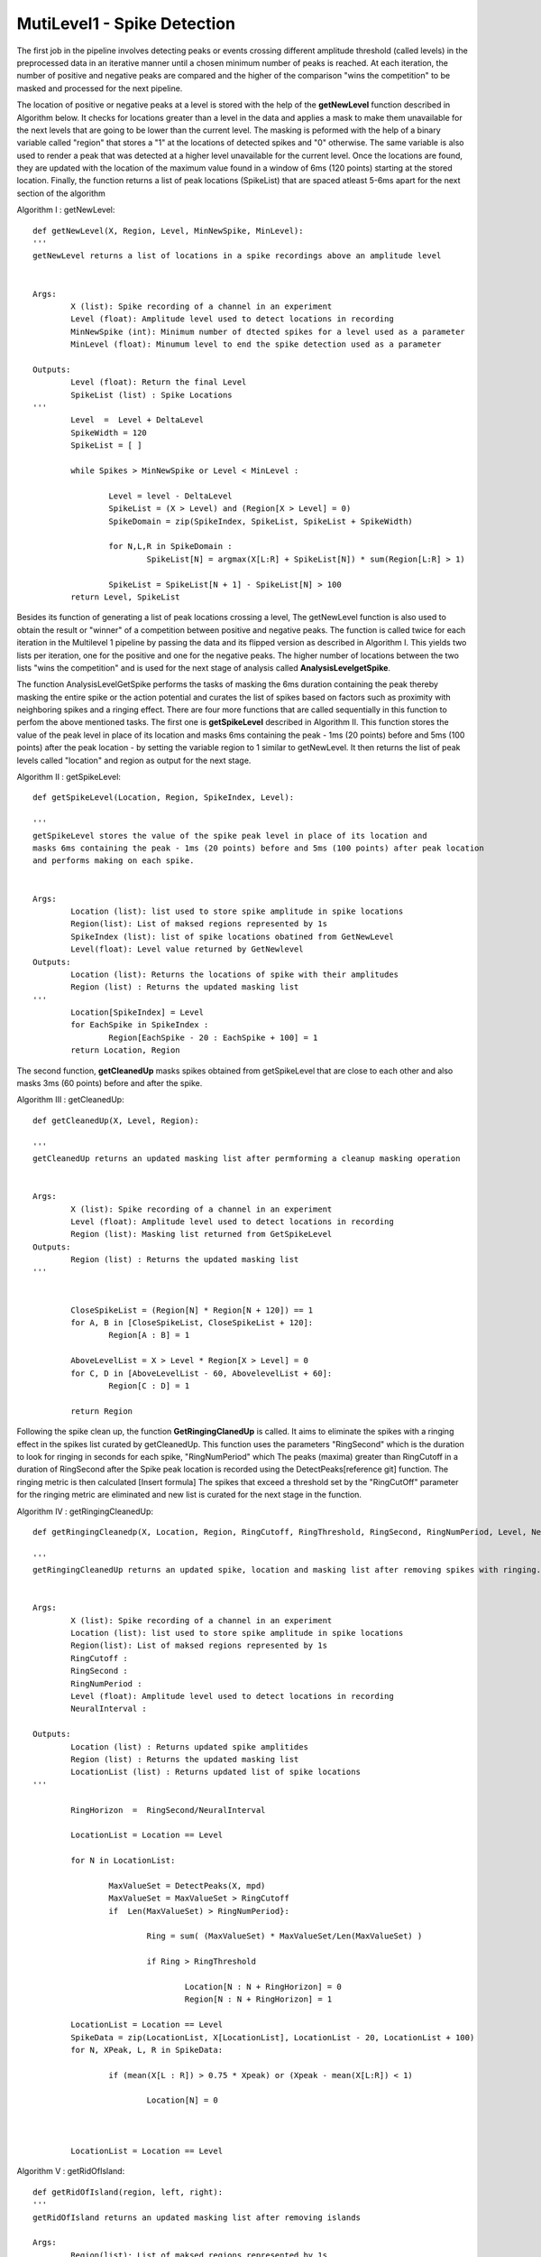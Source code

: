 MutiLevel1 - Spike Detection
=======================================

The first job in the pipeline involves detecting peaks or events crossing different amplitude threshold (called levels) in the preprocessed data in an iterative manner until a chosen minimum number of peaks is reached. At each iteration, the number of positive and negative peaks are compared and the higher of the comparison "wins the competition" to be masked and processed for the next pipeline. 

The location of positive or negative peaks at a level is stored with the help of the **getNewLevel** function described in Algorithm below. It checks for locations greater than a level in the data and applies a mask to make them unavailable for the next levels that are going to be lower than the current level. The masking is peformed with the help of a binary variable called "region" that stores a "1" at the locations of detected spikes and "0" otherwise. The same variable is also used to render a peak that was detected at a higher level unavailable for the current level. Once the locations are found, they are updated with the location of the maximum value found in a window of 6ms (120 points) starting at the stored location. Finally, the function returns a list of peak locations (SpikeList) that are spaced atleast 5-6ms apart for the next section of the algorithm

Algorithm I : getNewLevel::

        def getNewLevel(X, Region, Level, MinNewSpike, MinLevel):
        '''
    	getNewLevel returns a list of locations in a spike recordings above an amplitude level 


    	Args:
        	X (list): Spike recording of a channel in an experiment 
        	Level (float): Amplitude level used to detect locations in recording
        	MinNewSpike (int): Minimum number of dtected spikes for a level used as a parameter 
                MinLevel (float): Minumum level to end the spike detection used as a parameter

    	Outputs:
        	Level (float): Return the final Level
                SpikeList (list) : Spike Locations
    	'''
        	Level  =  Level + DeltaLevel
		SpikeWidth = 120
		SpikeList = [ ]
	
		while Spikes > MinNewSpike or Level < MinLevel :
	
			Level = level - DeltaLevel
			SpikeList = (X > Level) and (Region[X > Level] = 0)
			SpikeDomain = zip(SpikeIndex, SpikeList, SpikeList + SpikeWidth)
		
			for N,L,R in SpikeDomain :
				SpikeList[N] = argmax(X[L:R] + SpikeList[N]) * sum(Region[L:R] > 1)					
		
			SpikeList = SpikeList[N + 1] - SpikeList[N] > 100
		return Level, SpikeList

Besides its function of generating a list of peak locations crossing a level, The getNewLevel function is also used to obtain the result or "winner" of a competition between positive and negative peaks. The function is called twice for each iteration in the Multilevel 1 pipeline by passing the data and its flipped version as described in Algorithm I. This yields two lists per iteration, one for the positive and one for the negative peaks. The higher number of locations between the two lists "wins the competition" and is used for the next stage of analysis called **AnalysisLevelgetSpike**. 

The function AnalysisLevelGetSpike performs the tasks of masking the 6ms duration containing the peak thereby masking the entire spike or the action potential and curates the list of spikes based on factors such as proximity with neighboring spikes and a ringing effect. There are four more functions that are called sequentially in this function to perfom the above mentioned tasks. 
The first one is **getSpikeLevel** described in Algorithm II. This function stores the value of the peak level in place of its location and masks 6ms containing the peak - 1ms (20 points) before and 5ms (100 points) after the peak location - by setting the variable region to 1 similar to getNewLevel. It then returns the list of peak levels called "location" and region as output for the next stage. 

Algorithm II : getSpikeLevel::

	def getSpikeLevel(Location, Region, SpikeIndex, Level):

	'''
    	getSpikeLevel stores the value of the spike peak level in place of its location and 
        masks 6ms containing the peak - 1ms (20 points) before and 5ms (100 points) after peak location
        and performs making on each spike.  


    	Args:
        	Location (list): list used to store spike amplitude in spike locations
        	Region(list): List of maksed regions represented by 1s
        	SpikeIndex (list): list of spike locations obatined from GetNewLevel
                Level(float): Level value returned by GetNewlevel
    	Outputs:
        	Location (list): Returns the locations of spike with their amplitudes
                Region (list) : Returns the updated masking list
    	'''
		Location[SpikeIndex] = Level
		for EachSpike in SpikeIndex :	
			Region[EachSpike - 20 : EachSpike + 100] = 1
		return Location, Region

The second function, **getCleanedUp** masks spikes obtained from getSpikeLevel that are close to each other and also masks 3ms (60 points) before and after the spike.

Algorithm III : getCleanedUp::

	def getCleanedUp(X, Level, Region):

	'''
    	getCleanedUp returns an updated masking list after permforming a cleanup masking operation  


    	Args:
        	X (list): Spike recording of a channel in an experiment 
        	Level (float): Amplitude level used to detect locations in recording
		Region (list): Masking list returned from GetSpikeLevel
    	Outputs:
                Region (list) : Returns the updated masking list
    	'''

	
		CloseSpikeList = (Region[N] * Region[N + 120]) == 1
		for A, B in [CloseSpikeList, CloseSpikeList + 120]:		
			Region[A : B] = 1		
	
		AboveLevelList = X > Level * Region[X > Level] = 0		
		for C, D in [AboveLevelList - 60, AbovelevelList + 60]:		
			Region[C : D] = 1
		
		return Region

Following the spike clean up, the function **GetRingingClanedUp** is called.
It aims to eliminate the spikes with a ringing effect in the spikes list curated by getCleanedUp. This function uses the parameters "RingSecond" which is the duration to look for ringing in seconds for each spike, "RingNumPeriod" which 
The peaks (maxima) greater than RingCutoff in a duration of RingSecond after the Spike peak location is recorded using the DetectPeaks[reference git] function. The ringing metric is then calculated [Insert formula]
The spikes that exceed a threshold set by the "RingCutOff" parameter for the ringing metric are eliminated and new list is curated for the next stage in the function.

Algorithm IV : getRingingCleanedUp::

	def getRingingCleanedp(X, Location, Region, RingCutoff, RingThreshold, RingSecond, RingNumPeriod, Level, NeuralInterval):

	'''
    	getRingingCleanedUp returns an updated spike, location and masking list after removing spikes with ringing.   


    	Args:
        	X (list): Spike recording of a channel in an experiment 
        	Location (list): list used to store spike amplitude in spike locations
		Region(list): List of maksed regions represented by 1s
                RingCutoff : 
                RingSecond :
                RingNumPeriod :
                Level (float): Amplitude level used to detect locations in recording
                NeuralInterval : 
             
    	Outputs:
                Location (list) : Returns updated spike amplitides
                Region (list) : Returns the updated masking list
                LocationList (list) : Returns updated list of spike locations
    	'''

		RingHorizon  =  RingSecond/NeuralInterval
		
		LocationList = Location == Level
		
		for N in LocationList:
	
			MaxValueSet = DetectPeaks(X, mpd)
			MaxValueSet = MaxValueSet > RingCutoff
			if  Len(MaxValueSet) > RingNumPeriod}:
		
				Ring = sum( (MaxValueSet) * MaxValueSet/Len(MaxValueSet) )
				
				if Ring > RingThreshold
			
					Location[N : N + RingHorizon] = 0
					Region[N : N + RingHorizon] = 1	

		LocationList = Location == Level
		SpikeData = zip(LocationList, X[LocationList], LocationList - 20, LocationList + 100) 
		for N, XPeak, L, R in SpikeData:
	
			if (mean(X[L : R]) > 0.75 * Xpeak) or (Xpeak - mean(X[L:R]) < 1)
		
				Location[N] = 0
		
	
		
		LocationList = Location == Level

		
	
Algorithm V : getRidOfIsland::

	def getRidOfIsland(region, left, right):
        '''
        getRidOfIsland returns an updated masking list after removing islands 

    	Args:
		Region(list): List of maksed regions represented by 1s
		left :
		right :
		
             
    	Outputs:
                Region (list) : Returns the updated masking list
    	'''

		SpikeWidth = 120
		DetectIsland = Region[N + 1] - Region[N]
		StartOf = DetectIsland > 0
		EndOf = DetectIsland < 0
		
		WidthOf = EndOf - StartOf
		if Len(WidthOf < Spikewidth) > 0
	
			for (Start, Widen) in zip(StartOf[WidthOf < Spikewidth], SpikeWidth - WidthOf[WidthOf < Spikewidth])
			
					Region[Start - Widen] = 1
			
	
		
		DetectIsland = Region[N + 1] - Region[N]
		StartOf = DetectIsland > 0
		EndOf = DetectIsland < 0		
		SpaceBetween = StartOf[1:] - EndOf[:-1]
		if Len(SpaceBetween < Spikewidth) > 0
	
			For (EndPrev, StartNext) in (EndOf[SpaceBetween < Spikewidth], StartOf[SpaceBetween < Spikewidth + 1]):
		
				Region[EndPrev - StartNext] = 1

		return Region
		
			
The five algorithms described above work sequentially in the function called **  



